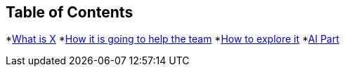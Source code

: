 == Table of Contents
*xref:1.adoc[What is X]
*xref:2.adoc[How it is going to help the team]
*xref:3.adoc[How to explore it]
*xref:4.adoc[AI Part]
